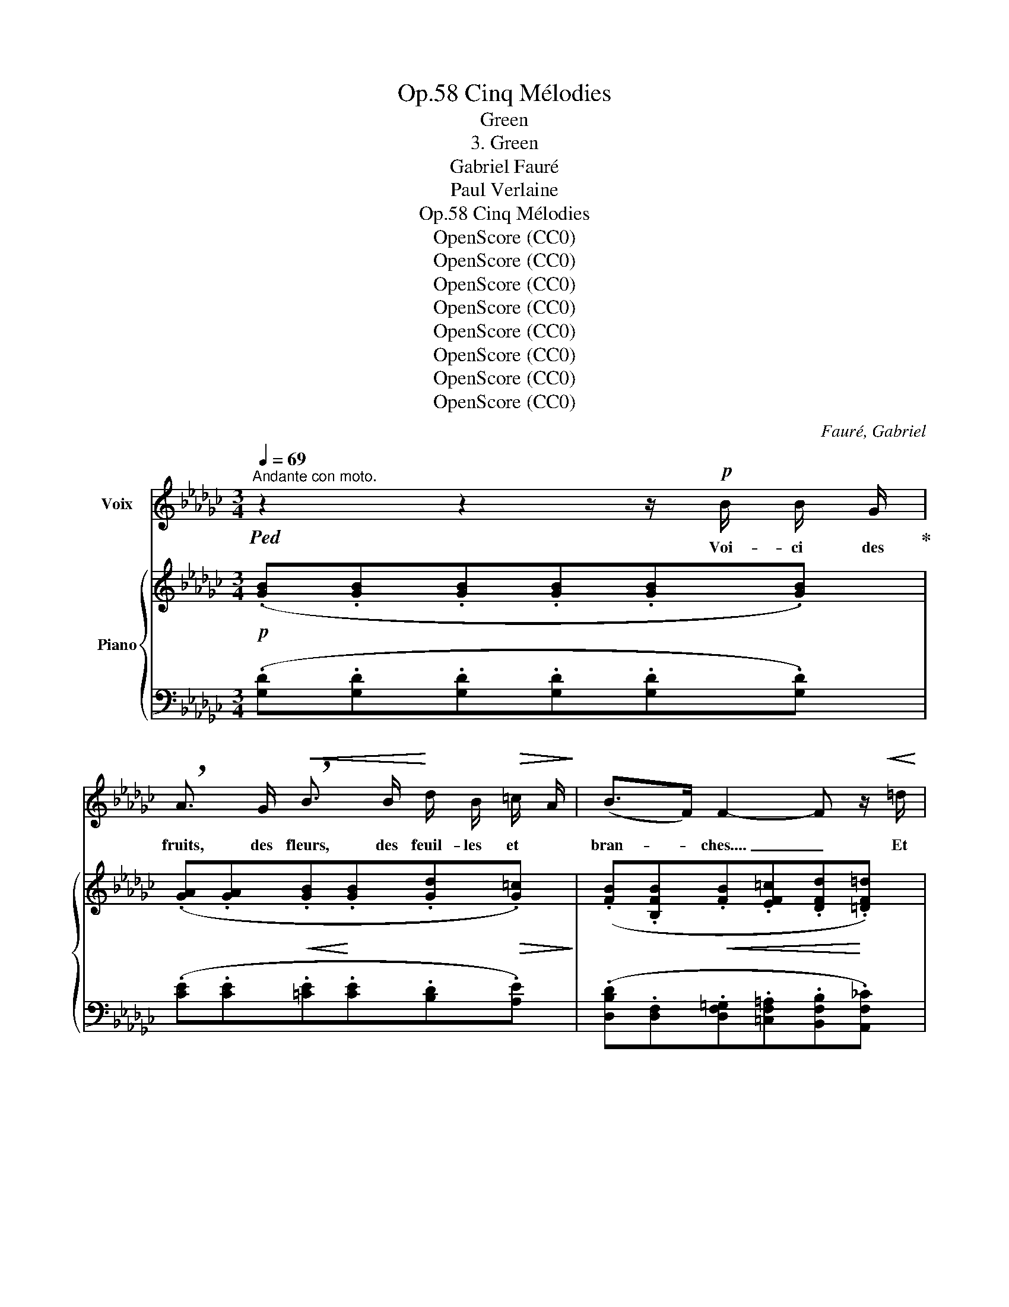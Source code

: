 X:1
T:Cinq Mélodies, Op.58
T:Green
T:3. Green
T:Gabriel Fauré
T:Paul Verlaine
T:Cinq Mélodies, Op.58
T:OpenScore (CC0)
T:OpenScore (CC0)
T:OpenScore (CC0)
T:OpenScore (CC0)
T:OpenScore (CC0)
T:OpenScore (CC0)
T:OpenScore (CC0)
T:OpenScore (CC0)
C:Fauré, Gabriel
Z:Verlaine, Paul
Z:OpenScore (CC0)
%%score 1 { ( 2 4 ) | ( 3 5 ) }
L:1/8
Q:1/4=69
M:3/4
K:Gb
V:1 treble nm="Voix"
V:2 treble nm="Piano"
V:4 treble 
V:3 bass 
V:5 bass 
V:1
"^Andante con moto."!ped! z2 z2 z/!p! B/ B/ G/!ped-up! | %1
w: Voi- ci des|
 !breath!A3/2 G/!<(! !breath!B3/2 B/!<)! d/ B/!>(! =c/ A/!>)! | (B>F) F2- F z/!<(! =d/ | %3
w: fruits, des fleurs, des feuil- les~ et~ *|bran- * ches.... _ Et|
!f! e/!<)! B/ =G/ E/ F G/ =D/!>(! E F/ _G/!>)! |!p! G2- G z z/"^dolce" c/ B/ G/ | %5
w: puis voi- ci mon coeur~ qui ne bat que pour|vous... _ Ne le dé-|
!<(! A3/2 B/ c3/2 c/ d/ e/ c/ d/ | e2 d2 z/ d/ e/ f/!<)! |!f! g3/2 B/ A2!>(! B!>)! c/ d/ | %8
w: chi- rez pas a- vec vos deux mains|blan- ches, Et qu'à vos|yeux si beaux, l'hum- ble pré-|
!p! d3 d!pp! d2- | d2- d z z2 | z"^dolce" ^F =A2 ^F =G/ A/ | =B3/2 B/ B2- B/ ^A/ B/ ^c/ | %12
w: \- sent soit doux!|_ _|J'ar- ri- ve tout cou-|\- vert en- co- * re de ro-|
 ^c2 c z!<(! =d3/2!<)! d/ |!mf! _e =d/ =c/ B2 B3/2 _d/ |!>(! _c B/!>)! A/!p! _G2- G/ z/ G | %15
w: sé- e, Que le|vent du ma- tin vient gla-|cer à mon front. _ Souf-|
!<(! G/ G/ A/ A/ B A/ B/ =c B/ c/!<)! |!mf! B2 A4 |!f! (_f2 f d e c | A3)"^sempre" (A!<(! B c!<)! | %19
w: \-~frez que ma fa- tigue à vos pieds re- po-|sé- e|Rê- ve des chers ins-|tants qui la dé-|
 =f3/2 e/)!f! F4- | F2- F z z2 | z6 | z"^dolce" B B3/2 G/ A3/2 G/ | %23
w: \-~las- se- ront|_ _||Sur vo- tre jeu- ne|
!<(! B3/2 B/!<)! d2!>(! (3=c B A!>)! | (B>F) F2!<(! d =d/ d/!<)! |!f! e3/2 B/ =G _G e B | %26
w: sein, lais- sez rou- ler ma|tê _ te Tou- te so-|nore en- cor de vos der-|
!>(! d3/2 B/!>)! A2!<(! =A3/2 A/!<)! |!f! (3(=e =d ^c (3c =B =A!>(! (3^G ^F!>)! =E |!p! =E2 ^C4) | %29
w: niers bai- sers, Lais- sez-|\- la s'a- pai- ser de la bon- ne tem-|pê- te.|
 z2 z2 z!p! =A | B d B3 G |"^sempre dolce" _F4!p! _f __B | _B2 d3 B | B6- | B2- B z z2 | z6 | z6 |] %37
w: Et|que je dorme un|peu, Puis- que|vous re- po-|\- sez.|_ _|||
V:2
!p! (.[GB].[GB].[GB].[GB].[GB].[GB]) | (.[GA].[GA]!<(!.[GB]!<)!.[GB].[Gd]!>(!.[G=c])!>)! | %2
 (.[FB].[B,FB]!<(!.[FB].[EF=c].[DFd]!<)!.[=DF=d]) | %3
!f! (.[EBe]!ped!.[=D=G].[=CF]!ped-up!.[=G,DG]!>(!.[G,=B,E].[A,_CF])!>)! | %4
!p! (.[B,G]!ped!.[B,G].[B,B].[Gd]!ped-up!.[Dc].[EB]) |!<(! [_FA][EB][Dc][Gc]d(c/d/) | %6
 [Ee][Be][Ad][cd]d(e/!<)!f/) |!f! [Gg][GB]A[GA][FB][Ec] | x4 G2- | G2!ped! z2"^dolce" (^A2 | %10
 ^G/=E/^F- F4)!ped-up! | (=A2 =G/=E/^E- E2) | (^A2 ^G/=E/^F- F2) | [_E=G]2 =F/=D/=E- E2 | %14
 _E2!p! _D/B,/C[CE][DG] |!<(! [=CG][CA][B,B][B,B][=D=c][Dc]!<)! | %16
 [B,B][B,B]!<(![=CA][CA=c][=DA=d][DAe]!<)! |!mf! [_FA_f]!ped![FA][FA]!ped-up![FA][EA][EA] | %18
 !>!E2 D/B,/!<(!C- C2!<)! |"^espressivo" (!>!f2!ped! e!ped-up!cd/B/c- | %20
!mf!!ped! cBcA!ped-up!B/G/A- |!mp!!>(! [__B,_FA][B,EG][B,DF][B,D]E/C/D-)!>)! | %22
 (.D.D!ped!.[B,DG].[DGB]!ped-up!!ped!.[GA].[GA])!ped-up! | %23
!<(!!ped! (.[GB].[GB]!<)!!ped-up!!ped!.[Gd].[Gd]!ped-up!!>(!!ped!.[G=c].[Gc])!>)!!ped-up! | %24
 [FB]!ped![B,FB]!<(![FB]!ped-up![EF=c][DFd][=DF=d]!<)! | %25
!f! [EBe]!ped![EB][=D=G]!ped-up![_D_G][Ee][EB] | [Dd][DB][GA][GA][=E=A][EA] | %27
!f! [=A,=E][A,E][A,^C^F][A,CF]!>(![^G,CE][G,CE]!>)! |"^dolce"!p! (=E2 ^F2 =G2 | %29
 [=A,=A]2 [=B,=B]2 [A,A]2) |!pp! [_B,_B]6!ped!!ped-up! |"^dolce" ([=A,=A]2 [=B,=B]2 [A,A]2) | %32
 [_B,_B]6!ped!!ped-up! | (B2!ped! e3!ped-up! B) | [B,B]4!ped! [B,B]2!ped-up! | B6-!ped! | %36
 B4 z2!ped-up! |] %37
V:3
 (.[G,D].[G,D].[G,D].[G,D].[G,D].[G,D]) | (.[CE].[CE].[=CE].[CE].[B,D].[A,E]) | %2
 (.[D,B,D].[D,F,].[D,F,=G,].[=C,F,=A,].[B,,F,B,].[A,,F,_C]) | %3
 (.[=G,,E,B,].[B,,E,].[=A,,E,].[=B,,=D,].E,,._D,,) | %4
 (.[G,,D,].[G,,D,].[D,G,].[E,B,].[F,A,].[G,B,]) | [D,C][G,B,][_F,A,][E,G,][F,C][A,C] | %6
 [C,G,][K:treble][CG][C=F][EG][DF][CE] |[K:bass] [B,D][E,D][F,=C][E,_C]!>(![D,B,][C,G,]!>)! | %8
!p! (.[B,,F,].[A,,F,].[G,,F,].[G,,E,]!pp!.[G,,D,].[G,,D,]) | %9
 [G,,D,][G,,D,][G,,D,][G,,D,][^F,,^C,][F,,C,] | [^F,,^C,][F,,C,][F,,=D,][F,,D,][F,,D,][F,,D,] | %11
 [=F,,=D,][F,,D,][F,,D,][=G,,D,][^G,,^C,][G,,C,] | %12
 [^F,,^C,][F,,C,][F,,C,][F,,C,]!<(![F,,=D,]!<)![F,,D,] |!mf! =F,,2 =G,,2 _A,,2 | %14
!>(! [F,_C][F,C]!>)!_G,G,G,F, | E,[E,G,][=D,F,][D,F,][F,A,][F,A,] | %16
!>(! [=D,F,][D,F,]!>)![E,G,][E,G,][G,=C][G,C] | [_F,_C][F,C][F,D][F,D][F,C][F,C] | %18
 [C,_F,][C,F,][C,F,][C,F,][C,F,][C,F,] |!f! CCCCCC | z2 (__E,2 D,2) | z2 (D,_F, [=F,C][F,A,]) | %22
!pp! D,,4 [CE]2 | [=CE]2 [B,D]2 [A,E]2 | [D,F,D][D,F,][D,F,=G,][=C,F,=A,][B,,F,B,][A,,F,_C] | %25
 [E,B,][E,B,][E,B,][_F,B,][G,B,][G,B,] |!>(! [G,B,][G,B,][A,=C]!>)![A,C]!<(![=A,^C][A,C]!<)! | %27
 =E,E, x4 | [=E,^C][E,C][^F,C][F,C][=G,C][G,C] | [=C,^F,][C,F,][C,F,][C,F,][C,F,][C,F,] | %30
 [_D,_G,][D,G,][D,G,][D,G,][D,G,][D,G,] | [=C,^F,][C,F,][C,F,][C,F,][C,F,][C,F,] | %32
 [_D,_G,][D,G,][D,G,][D,G,] z [D,G,] | z [B,,E,=G,][B,,E,G,][B,,E,G,] z [B,,E,G,] | %34
 z [D,_G,][D,G,][D,G,][D,G,][D,G,] | [G,,D,G,]4 [G,,D,G,]2 | [G,,D,G,]4 z2 |] %37
V:4
 x6 | x6 | x6 | x6 | x6 | x4 A_F | x4 BA | x6 | (.[Dd].[Dc].[DB].[CA]) B,[A,C] | %9
 [G,B,]B,B,B,^A,A, | ^A,A,=A,A,A,A, | =B,B,B,B,B,B, | ^A,A,A,A,=A,A, | %13
 =A,[A,E]B,B,[I:staff +1][=E,B,][E,B,_D] | x6 | x6 | x6 | x6 |[I:staff -1] ([A,A]A,A,A,)A,A, | %19
 =FFFFFF | [CF][CF][CF][CF][B,_F][B,F] | x6 | x6 | x6 | x6 | x6 | x6 | x6 | x6 | =E6 | %30
 (_E/=C/_D-) D4 | =E6 | (_E/=C/_D-) D4 | (E/=C/D-) D4 | (E/=C/D-) D2 (E/C/D) | [B,D]4 [B,D]2 | %36
 [B,D]4 x2 |] %37
V:5
 x6 | x6 | x6 | x6 | x6 | x6 | x[K:treble] x5 |[K:bass] x6 | x6 | x6 | x6 | x6 | x6 | x6 | %14
 _D,,2 E,,2 B,,2 | A,,4 A,,2- | A,,2 A,,4 | (A,,2 B,,2 C,2) | _F,,4 E,,2 | %19
{/D,,} !>!D,,3 (!>!B,,2 A,,) | G,,6 | !>!C,,4 D,,2- | [F,=A,][G,B,] x4 | x6 | x6 | %25
 =G,,2 B,,2 _C,2 | =F,2 E,2 ^C,2 | [^C,,^C,]2 [^D,,^D,]2 [=E,,=E,]2 | [=A,,,=A,,]4 =E,,2 | %29
 ^F,,4 F,,2 | _G,,4 G,,2 | ^F,,4 F,,2 | _G,,4 B,,2 | E,,4 =G,,2 | _G,,4 G,,2 | x6 | x6 |] %37

